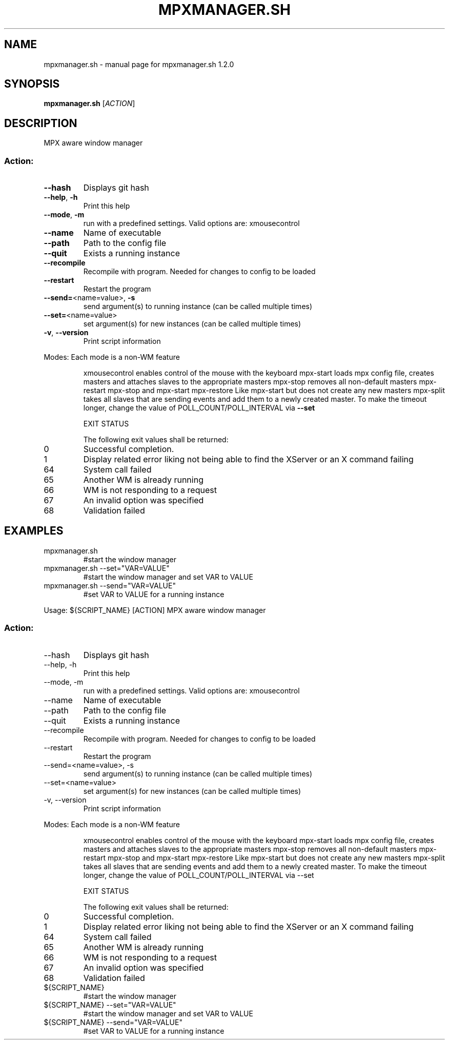 .\" DO NOT MODIFY THIS FILE!  It was generated by help2man 1.47.16.
.TH MPXMANAGER.SH "1" "October 2020" "mpxmanager.sh 1.2.0" "User Commands"
.SH NAME
mpxmanager.sh \- manual page for mpxmanager.sh 1.2.0
.SH SYNOPSIS
.B mpxmanager.sh
[\fI\,ACTION\/\fR]
.SH DESCRIPTION
MPX aware window manager
.SS "Action:"
.TP
\fB\-\-hash\fR
Displays git hash
.TP
\fB\-\-help\fR, \fB\-h\fR
Print this help
.TP
\fB\-\-mode\fR, \fB\-m\fR
run with a predefined settings. Valid options are: xmousecontrol
.TP
\fB\-\-name\fR
Name of executable
.TP
\fB\-\-path\fR
Path to the config file
.TP
\fB\-\-quit\fR
Exists a running instance
.TP
\fB\-\-recompile\fR
Recompile with program. Needed for changes to config to be loaded
.TP
\fB\-\-restart\fR
Restart the program
.TP
\fB\-\-send=\fR<name=value>, \fB\-s\fR
send argument(s) to running instance (can be called multiple times)
.TP
\fB\-\-set=\fR<name=value>
set argument(s) for new instances (can be called multiple times)
.TP
\fB\-v\fR, \fB\-\-version\fR
Print script information
.PP
Modes:
Each mode is a non\-WM feature
.IP
xmousecontrol enables control of the mouse with the keyboard
mpx\-start   loads mpx config file, creates masters and attaches slaves to the appropriate masters
mpx\-stop    removes all non\-default masters
mpx\-restart mpx\-stop and mpx\-start
mpx\-restore   Like mpx\-start but does not create any new masters
mpx\-split   takes all slaves that are sending events and add them to a newly created master. To make the timeout longer, change the value of POLL_COUNT/POLL_INTERVAL via \fB\-\-set\fR
.IP
EXIT STATUS
.IP
The following exit values shall be returned:
.TP
0
Successful completion.
.TP
1
Display related error liking not being able to find the XServer or an X command failing
.TP
64
System call failed
.TP
65
Another WM is already running
.TP
66
WM is not responding to a request
.TP
67
An invalid option was specified
.TP
68
Validation failed
.SH EXAMPLES
.TP
mpxmanager.sh
#start the window manager
.TP
mpxmanager.sh \-\-set="VAR=VALUE"
#start the window manager and set VAR to VALUE
.TP
mpxmanager.sh \-\-send="VAR=VALUE"
#set VAR to VALUE for a running instance
.PP
Usage: ${SCRIPT_NAME} [ACTION]
MPX aware window manager
.SS "Action:"
.TP
\-\-hash
Displays git hash
.TP
\-\-help, \-h
Print this help
.TP
\-\-mode, \-m
run with a predefined settings. Valid options are: xmousecontrol
.TP
\-\-name
Name of executable
.TP
\-\-path
Path to the config file
.TP
\-\-quit
Exists a running instance
.TP
\-\-recompile
Recompile with program. Needed for changes to config to be loaded
.TP
\-\-restart
Restart the program
.TP
\-\-send=<name=value>, \-s
send argument(s) to running instance (can be called multiple times)
.TP
\-\-set=<name=value>
set argument(s) for new instances (can be called multiple times)
.TP
\-v, \-\-version
Print script information
.PP
Modes:
Each mode is a non\-WM feature
.IP
xmousecontrol enables control of the mouse with the keyboard
mpx\-start   loads mpx config file, creates masters and attaches slaves to the appropriate masters
mpx\-stop    removes all non\-default masters
mpx\-restart mpx\-stop and mpx\-start
mpx\-restore   Like mpx\-start but does not create any new masters
mpx\-split   takes all slaves that are sending events and add them to a newly created master. To make the timeout longer, change the value of POLL_COUNT/POLL_INTERVAL via \-\-set
.IP
EXIT STATUS
.IP
The following exit values shall be returned:
.TP
0
Successful completion.
.TP
1
Display related error liking not being able to find the XServer or an X command failing
.TP
64
System call failed
.TP
65
Another WM is already running
.TP
66
WM is not responding to a request
.TP
67
An invalid option was specified
.TP
68
Validation failed
.TP
${SCRIPT_NAME}
#start the window manager
.TP
${SCRIPT_NAME} \-\-set="VAR=VALUE"
#start the window manager and set VAR to VALUE
.TP
${SCRIPT_NAME} \-\-send="VAR=VALUE"
#set VAR to VALUE for a running instance
